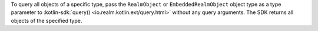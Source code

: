 To query all objects of a specific type, pass the ``RealmObject`` or 
``EmbeddedRealmObject`` object type as a type parameter to 
:kotlin-sdk:`query() <io.realm.kotlin.ext/query.html>` without any query
arguments. The SDK returns all objects of the specified type.
